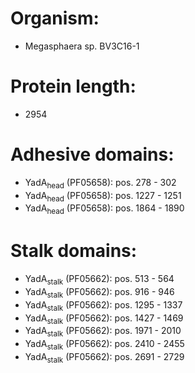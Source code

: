 * Organism:
- Megasphaera sp. BV3C16-1
* Protein length:
- 2954
* Adhesive domains:
- YadA_head (PF05658): pos. 278 - 302
- YadA_head (PF05658): pos. 1227 - 1251
- YadA_head (PF05658): pos. 1864 - 1890
* Stalk domains:
- YadA_stalk (PF05662): pos. 513 - 564
- YadA_stalk (PF05662): pos. 916 - 946
- YadA_stalk (PF05662): pos. 1295 - 1337
- YadA_stalk (PF05662): pos. 1427 - 1469
- YadA_stalk (PF05662): pos. 1971 - 2010
- YadA_stalk (PF05662): pos. 2410 - 2455
- YadA_stalk (PF05662): pos. 2691 - 2729

